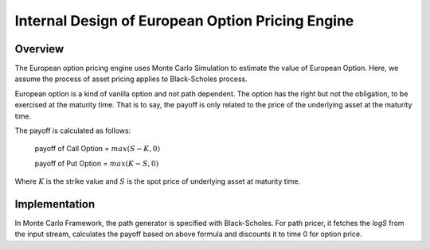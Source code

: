 .. 
   .. Copyright © 2019–2023 Advanced Micro Devices, Inc

.. `Terms and Conditions <https://www.amd.com/en/corporate/copyright>`_.

.. meta::
   :keywords: European, pricing, engine, MCEuropeanEngine
   :description: The European option pricing engine uses Monte Carlo Simulation to estimate the value of European Option. Here, it is assumed that the process of asset pricing applies to Black-Scholes process.   
   :xlnxdocumentclass: Document
   :xlnxdocumenttype: Tutorials



**************************************************
Internal Design of European Option Pricing Engine 
**************************************************

Overview
=========

The European option pricing engine uses Monte Carlo Simulation to estimate the value of European Option. Here, we assume the process of asset pricing applies to Black-Scholes process. 

European option is a kind of vanilla option and not path dependent. The option has the right
but not the obligation, to be exercised at the maturity time. That is to say, the payoff
is only related to the price of the underlying asset at the maturity time.

The payoff is calculated as follows:

  payoff of Call Option = :math:`max(S-K,0)`

  payoff of Put Option = :math:`max(K-S,0)`

Where :math:`K` is the strike value and :math:`S` is the spot price of underlying asset at maturity time.

Implementation 
===============

In Monte Carlo Framework, the path generator is specified with Black-Scholes. For path pricer, it fetches the `logS` from the input stream, calculates the payoff based on above formula and discounts it to time 0 for option price.

